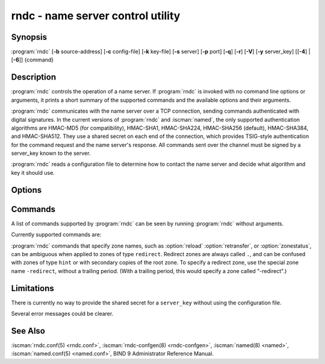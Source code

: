 .. Copyright (C) Internet Systems Consortium, Inc. ("ISC")
..
.. SPDX-License-Identifier: MPL-2.0
..
.. This Source Code Form is subject to the terms of the Mozilla Public
.. License, v. 2.0.  If a copy of the MPL was not distributed with this
.. file, you can obtain one at https://mozilla.org/MPL/2.0/.
..
.. See the COPYRIGHT file distributed with this work for additional
.. information regarding copyright ownership.

.. highlight: console

.. iscman:: rndc
.. program:: rndc
.. _man_rndc:

rndc - name server control utility
----------------------------------

Synopsis
~~~~~~~~

:program:`rndc` [**-b** source-address] [**-c** config-file] [**-k** key-file] [**-s** server] [**-p** port] [**-q**] [**-r**] [**-V**] [**-y** server_key] [[**-4**] | [**-6**]] {command}

Description
~~~~~~~~~~~

:program:`rndc` controls the operation of a name server. If :program:`rndc` is
invoked with no command line options or arguments, it prints a short
summary of the supported commands and the available options and their
arguments.

:program:`rndc` communicates with the name server over a TCP connection,
sending commands authenticated with digital signatures. In the current
versions of :program:`rndc` and :iscman:`named`, the only supported authentication
algorithms are HMAC-MD5 (for compatibility), HMAC-SHA1, HMAC-SHA224,
HMAC-SHA256 (default), HMAC-SHA384, and HMAC-SHA512. They use a shared
secret on each end of the connection, which provides TSIG-style
authentication for the command request and the name server's response.
All commands sent over the channel must be signed by a server_key known to
the server.

:program:`rndc` reads a configuration file to determine how to contact the name
server and decide what algorithm and key it should use.

Options
~~~~~~~

.. option:: -4

   This option indicates use of IPv4 only.

.. option:: -6

   This option indicates use of IPv6 only.

.. option:: -b source-address

   This option indicates ``source-address`` as the source address for the connection to the
   server. Multiple instances are permitted, to allow setting of both the
   IPv4 and IPv6 source addresses.

.. option:: -c config-file

   This option indicates ``config-file`` as the configuration file instead of the default,
   |rndc_conf|.

.. option:: -k key-file

   This option indicates ``key-file`` as the key file instead of the default,
   |rndc_key|. The key in |rndc_key| is used to
   authenticate commands sent to the server if the config-file does not
   exist.

.. option:: -s server

   ``server`` is the name or address of the server which matches a server
   statement in the configuration file for :program:`rndc`. If no server is
   supplied on the command line, the host named by the default-server
   clause in the options statement of the :program:`rndc` configuration file
   is used.

.. option:: -p port

   This option instructs BIND 9 to send commands to TCP port ``port`` instead of its default control
   channel port, 953.

.. option:: -q

   This option sets quiet mode, where message text returned by the server is not printed
   unless there is an error.

.. option:: -r

   This option instructs :program:`rndc` to print the result code returned by :iscman:`named`
   after executing the requested command (e.g., ISC_R_SUCCESS,
   ISC_R_FAILURE, etc.).

.. option:: -t timeout

   This option sets the idle timeout period for :program:`rndc` to
   ``timeout`` seconds. The default is 60 seconds, and the maximum settable
   value is 86400 seconds (1 day). If set to 0, there is no timeout.

.. option:: -V

   This option enables verbose logging.

.. option:: -y server_key

   This option indicates use of the key ``server_key`` from the configuration file. For control message validation to succeed, ``server_key`` must be known
   by :iscman:`named` with the same algorithm and secret string. If no ``server_key`` is specified,
   :program:`rndc` first looks for a key clause in the server statement of
   the server being used, or if no server statement is present for that
   host, then in the default-key clause of the options statement. Note that
   the configuration file contains shared secrets which are used to send
   authenticated control commands to name servers, and should therefore
   not have general read or write access.

Commands
~~~~~~~~

A list of commands supported by :program:`rndc` can be seen by running :program:`rndc`
without arguments.

Currently supported commands are:

.. option:: addzone zone [class [view]] configuration

   This command adds a zone while the server is running. This command requires the
   ``allow-new-zones`` option to be set to ``yes``. The configuration
   string specified on the command line is the zone configuration text
   that would ordinarily be placed in :iscman:`named.conf`.

   The configuration is saved in a file called ``viewname.nzf`` (or, if
   :iscman:`named` is compiled with liblmdb, an LMDB database file called
   ``viewname.nzd``). ``viewname`` is the name of the view, unless the view
   name contains characters that are incompatible with use as a file
   name, in which case a cryptographic hash of the view name is used
   instead. When :iscman:`named` is restarted, the file is loaded into
   the view configuration so that zones that were added can persist
   after a restart.

   This sample ``addzone`` command adds the zone ``example.com`` to
   the default view:

   ``rndc addzone example.com '{ type primary; file "example.com.db"; };'``

   (Note the brackets around and semi-colon after the zone configuration
   text.)

   See also :option:`rndc delzone` and :option:`rndc modzone`.

.. option:: closelogs

   This command closes currently open log files.  It is intended to be used
   by external log rotation tools following this proceedure.

   1) rename the log files
   2) run ``rndc closelogs``
   3) optionally compress the log files

.. option:: delzone [-clean] zone [class [view]]

   This command deletes a zone while the server is running.

   If the ``-clean`` argument is specified, the zone's master file (and
   journal file, if any) are deleted along with the zone. Without
   the ``-clean`` option, zone files must be deleted manually. (If the
   zone is of type ``secondary`` or ``stub``, the files needing to be removed
   are reported in the output of the ``rndc delzone`` command.)

   If the zone was originally added via ``rndc addzone``, then it is
   removed permanently. However, if it was originally configured in
   :iscman:`named.conf`, then that original configuration remains in place;
   when the server is restarted or reconfigured, the zone is
   recreated. To remove it permanently, it must also be removed from
   :iscman:`named.conf`.

   See also :option:`rndc addzone` and :option:`rndc modzone`.

.. option:: dnssec (-status | -rollover -key id [-alg algorithm] [-when time] | -checkds [-key id [-alg algorithm]] [-when time]  published | withdrawn)) zone [class [view]]

   This command allows you to interact with the "dnssec-policy" of a given
   zone.

   ``rndc dnssec -status`` show the DNSSEC signing state for the specified
   zone.

   ``rndc dnssec -rollover`` allows you to schedule key rollover for a
   specific key (overriding the original key lifetime).

   ``rndc dnssec -checkds`` informs :iscman:`named` that the DS for
   a specified zone's key-signing key has been confirmed to be published
   in, or withdrawn from, the parent zone. This is required in order to
   complete a KSK rollover.  The ``-key id`` and ``-alg algorithm`` arguments
   can be used to specify a particular KSK, if necessary; if there is only
   one key acting as a KSK for the zone, these arguments can be omitted.
   The time of publication or withdrawal for the DS is set to the current
   time by default, but can be overridden to a specific time with the
   argument ``-when time``, where ``time`` is expressed in YYYYMMDDHHMMSS
   notation.

.. option:: dnstap (-reopen | -roll [number])

   This command closes and re-opens DNSTAP output files.

   ``rndc dnstap -reopen`` allows
   the output file to be renamed externally, so that :iscman:`named` can
   truncate and re-open it.

   ``rndc dnstap -roll`` causes the output file
   to be rolled automatically, similar to log files. The most recent
   output file has ".0" appended to its name; the previous most recent
   output file is moved to ".1", and so on. If ``number`` is specified, then
   the number of backup log files is limited to that number.

.. option:: dumpdb [-all | -cache | -zones | -adb | -bad | -expired | -fail] [view ...]

   This command dumps the server's caches (default) and/or zones to the dump file for
   the specified views. If no view is specified, all views are dumped.
   (See the ``dump-file`` option in the BIND 9 Administrator Reference
   Manual.)

.. option:: fetchlimit [view]

   This command dumps a list of servers that are currently being
   rate-limited as a result of ``fetches-per-server`` settings, and
   a list of domain names that are currently being rate-limited as
   a result of ``fetches-per-zone`` settings.

.. option:: flush

   This command flushes the server's cache.

.. option:: flushname name [view]

   This command flushes the given name from the view's DNS cache and, if applicable,
   from the view's nameserver address database, bad server cache, and
   SERVFAIL cache.

.. option:: flushtree name [view]

   This command flushes the given name, and all of its subdomains, from the view's
   DNS cache, address database, bad server cache, and SERVFAIL cache.

.. option:: freeze [zone [class [view]]]

   This command suspends updates to a dynamic zone. If no zone is specified, then all
   zones are suspended. This allows manual edits to be made to a zone
   normally updated by dynamic update, and causes changes in the
   journal file to be synced into the master file. All dynamic update
   attempts are refused while the zone is frozen.

   See also :option:`rndc thaw`.

.. option:: halt [-p]

   This command stops the server immediately. Recent changes made through dynamic
   update or IXFR are not saved to the master files, but are rolled
   forward from the journal files when the server is restarted. If
   ``-p`` is specified, :iscman:`named`'s process ID is returned. This allows
   an external process to determine when :iscman:`named` has completed
   halting.

   See also :option:`rndc stop`.

.. option:: loadkeys [zone [class [view]]]

   This command fetches all DNSSEC keys for the given zone from the key directory. If
   they are within their publication period, they are merged into the
   zone's DNSKEY RRset. Unlike :option:`rndc sign`, however, the zone is not
   immediately re-signed by the new keys, but is allowed to
   incrementally re-sign over time.

   This command requires that the zone be configured with a ``dnssec-policy``, and
   also requires the zone to be configured to allow dynamic DNS. (See "Dynamic
   Update Policies" in the Administrator Reference Manual for more details.)

.. option:: managed-keys (status | refresh | sync | destroy) [class [view]]

   This command inspects and controls the "managed-keys" database which handles
   :rfc:`5011` DNSSEC trust anchor maintenance. If a view is specified, these
   commands are applied to that view; otherwise, they are applied to all
   views.

   -  When run with the ``status`` keyword, this prints the current status of
      the managed-keys database.

   -  When run with the ``refresh`` keyword, this forces an immediate refresh
      query to be sent for all the managed keys, updating the
      managed-keys database if any new keys are found, without waiting
      the normal refresh interval.

   -  When run with the ``sync`` keyword, this forces an immediate dump of
      the managed-keys database to disk (in the file
      ``managed-keys.bind`` or (``viewname.mkeys``). This synchronizes
      the database with its journal file, so that the database's current
      contents can be inspected visually.

   -  When run with the ``destroy`` keyword, the managed-keys database
      is shut down and deleted, and all key maintenance is terminated.
      This command should be used only with extreme caution.

      Existing keys that are already trusted are not deleted from
      memory; DNSSEC validation can continue after this command is used.
      However, key maintenance operations cease until :iscman:`named` is
      restarted or reconfigured, and all existing key maintenance states
      are deleted.

      Running :option:`rndc reconfig` or restarting :iscman:`named` immediately
      after this command causes key maintenance to be reinitialized
      from scratch, just as if the server were being started for the
      first time. This is primarily intended for testing, but it may
      also be used, for example, to jumpstart the acquisition of new
      keys in the event of a trust anchor rollover, or as a brute-force
      repair for key maintenance problems.

.. option:: modzone zone [class [view]] configuration

   This command modifies the configuration of a zone while the server is running. This
   command requires the ``allow-new-zones`` option to be set to ``yes``.
   As with ``addzone``, the configuration string specified on the
   command line is the zone configuration text that would ordinarily be
   placed in :iscman:`named.conf`.

   If the zone was originally added via :option:`rndc addzone`, the
   configuration changes are recorded permanently and are still
   in effect after the server is restarted or reconfigured. However, if
   it was originally configured in :iscman:`named.conf`, then that original
   configuration remains in place; when the server is restarted or
   reconfigured, the zone reverts to its original configuration. To
   make the changes permanent, it must also be modified in
   :iscman:`named.conf`.

   See also :option:`rndc addzone` and :option:`rndc delzone`.

.. option:: notify zone [class [view]]

   This command resends NOTIFY messages for the zone.

.. option:: notrace

   This command sets the server's debugging level to 0.

   See also :option:`rndc trace`.

.. option:: nta [(-class class | -dump | -force | -remove | -lifetime duration)] domain [view]

   This command sets a DNSSEC negative trust anchor (NTA) for ``domain``, with a
   lifetime of ``duration``. The default lifetime is configured in
   :iscman:`named.conf` via the ``nta-lifetime`` option, and defaults to one
   hour. The lifetime cannot exceed one week.

   A negative trust anchor selectively disables DNSSEC validation for
   zones that are known to be failing because of misconfiguration rather
   than an attack. When data to be validated is at or below an active
   NTA (and above any other configured trust anchors), :iscman:`named`
   aborts the DNSSEC validation process and treats the data as insecure
   rather than bogus. This continues until the NTA's lifetime has
   elapsed.

   NTAs persist across restarts of the :iscman:`named` server. The NTAs for a
   view are saved in a file called ``name.nta``, where ``name`` is the name
   of the view; if it contains characters that are incompatible with
   use as a file name, a cryptographic hash is generated from the name of
   the view.

   An existing NTA can be removed by using the ``-remove`` option.

   An NTA's lifetime can be specified with the ``-lifetime`` option.
   TTL-style suffixes can be used to specify the lifetime in seconds,
   minutes, or hours. If the specified NTA already exists, its lifetime
   is updated to the new value. Setting ``lifetime`` to zero is
   equivalent to ``-remove``.

   If ``-dump`` is used, any other arguments are ignored and a list
   of existing NTAs is printed. Note that this may include NTAs that are
   expired but have not yet been cleaned up.

   Normally, :iscman:`named` periodically tests to see whether data below
   an NTA can now be validated (see the ``nta-recheck`` option in the
   Administrator Reference Manual for details). If data can be
   validated, then the NTA is regarded as no longer necessary and is
   allowed to expire early. The ``-force`` parameter overrides this behavior
   and forces an NTA to persist for its entire lifetime, regardless of
   whether data could be validated if the NTA were not present.

   The view class can be specified with ``-class``. The default is class
   ``IN``, which is the only class for which DNSSEC is currently
   supported.

   All of these options can be shortened, i.e., to ``-l``, ``-r``,
   ``-d``, ``-f``, and ``-c``.

   Unrecognized options are treated as errors. To refer to a domain or
   view name that begins with a hyphen, use a double-hyphen (--) on the
   command line to indicate the end of options.

.. option:: querylog [(on | off)]

   This command enables or disables query logging. For backward compatibility, this
   command can also be used without an argument to toggle query logging
   on and off.

   Query logging can also be enabled by explicitly directing the
   ``queries`` ``category`` to a ``channel`` in the ``logging`` section
   of :iscman:`named.conf`, or by specifying ``querylog yes;`` in the
   ``options`` section of :iscman:`named.conf`.

.. option:: reconfig

   This command reloads the configuration file and loads new zones, but does not reload
   existing zone files even if they have changed. This is faster than a
   full :option:`rndc reload` when there is a large number of zones, because it
   avoids the need to examine the modification times of the zone files.

.. option:: recursing

   This command dumps the list of queries :iscman:`named` is currently
   recursing on, and the list of domains to which iterative queries
   are currently being sent.

   The first list includes all unique clients that are waiting for
   recursion to complete, including the query that is awaiting a
   response and the timestamp (seconds since the Unix epoch) of
   when named started processing this client query.

   The second list comprises of domains for which there are active
   (or recently active) fetches in progress.  It reports the number
   of active fetches for each domain and the number of queries that
   have been passed (allowed) or dropped (spilled) as a result of
   the ``fetches-per-zone`` limit.  (Note: these counters are not
   cumulative over time; whenever the number of active fetches for
   a domain drops to zero, the counter for that domain is deleted,
   and the next time a fetch is sent to that domain, it is recreated
   with the counters set to zero).

.. option:: refresh zone [class [view]]

   This command schedules zone maintenance for the given zone.

.. option:: reload

   This command reloads the configuration file and zones.

   .. program:: rndc reload
   .. option:: zone [class [view]]

   If a zone is specified, this command reloads only the given zone.
   If no zone is specified, the reloading happens asynchronously.

.. program:: rndc

.. option:: retransfer [-force] zone [class [view]]

   This command retransfers the given secondary zone from the primary server.

   If the zone is configured to use ``inline-signing``, the signed
   version of the zone is discarded; after the retransfer of the
   unsigned version is complete, the signed version is regenerated
   with new signatures. With the optional ``-force`` argument provided
   if there is an ongoing zone transfer it will be aborted before a new zone
   transfer is scheduled.

.. option:: scan

   This command scans the list of available network interfaces for changes, without
   performing a full :option:`rndc reconfig` or waiting for the
   ``interface-interval`` timer.

.. option:: secroots [-] [view ...]

   This command dumps the security roots (i.e., trust anchors configured via
   ``trust-anchors``, or the ``managed-keys`` or ``trusted-keys`` statements
   [both deprecated], or ``dnssec-validation auto``) and negative trust anchors
   for the specified views. If no view is specified, all views are
   dumped. Security roots indicate whether they are configured as trusted
   keys, managed keys, or initializing managed keys (managed keys that have not
   yet been updated by a successful key refresh query).

   If the first argument is ``-``, then the output is returned via the
   :program:`rndc` response channel and printed to the standard output.
   Otherwise, it is written to the secroots dump file, which defaults to
   ``named.secroots``, but can be overridden via the ``secroots-file``
   option in :iscman:`named.conf`.

   See also :option:`rndc managed-keys`.

.. option:: serve-stale (on | off | reset | status) [class [view]]

   This command enables, disables, resets, or reports the current status of
   the serving of stale answers as configured in :iscman:`named.conf`.

   If serving of stale answers is disabled by ``rndc-serve-stale off``, then it
   remains disabled even if :iscman:`named` is reloaded or reconfigured. ``rndc
   serve-stale reset`` restores the setting as configured in :iscman:`named.conf`.

   ``rndc serve-stale status`` reports whether caching and serving of stale
   answers is currently enabled or disabled. It also reports the values of
   ``stale-answer-ttl`` and ``max-stale-ttl``.

.. option:: showzone zone [class [view]]

   This command prints the configuration of a running zone.

   See also :option:`rndc zonestatus`.

.. option:: sign zone [class [view]]

   This command fetches all DNSSEC keys for the given zone from the key directory (see
   the ``key-directory`` option in the BIND 9 Administrator Reference
   Manual). If they are within their publication period, they are merged into
   the zone's DNSKEY RRset. If the DNSKEY RRset is changed, then the
   zone is automatically re-signed with the new key set.

   This command requires that the zone be configured with a ``dnssec-policy``, and
   also requires the zone to be configured to allow dynamic DNS. (See "Dynamic
   Update Policies" in the Administrator Reference Manual for more details.)

   See also :option:`rndc loadkeys`.

.. option:: signing [(-list | -clear keyid/algorithm | -clear all | -nsec3param (parameters | none) | -serial value) zone [class [view]]

   This command lists, edits, or removes the DNSSEC signing-state records for the
   specified zone. The status of ongoing DNSSEC operations, such as
   signing or generating NSEC3 chains, is stored in the zone in the form
   of DNS resource records of type ``sig-signing-type``.
   ``rndc signing -list`` converts these records into a human-readable
   form, indicating which keys are currently signing or have finished
   signing the zone, and which NSEC3 chains are being created or
   removed.

   ``rndc signing -clear`` can remove a single key (specified in the
   same format that ``rndc signing -list`` uses to display it), or all
   keys. In either case, only completed keys are removed; any record
   indicating that a key has not yet finished signing the zone is
   retained.

   ``rndc signing -nsec3param`` sets the NSEC3 parameters for a zone.
   This is the only supported mechanism for using NSEC3 with
   ``inline-signing`` zones. Parameters are specified in the same format
   as an NSEC3PARAM resource record: ``hash algorithm``, ``flags``, ``iterations``,
   and ``salt``, in that order.

   Currently, the only defined value for ``hash algorithm`` is ``1``,
   representing SHA-1. The ``flags`` may be set to ``0`` or ``1``,
   depending on whether the opt-out bit in the NSEC3
   chain should be set. ``iterations`` defines the number of additional times to apply
   the algorithm when generating an NSEC3 hash. The ``salt`` is a string
   of data expressed in hexadecimal, a hyphen (``-``) if no salt is to be
   used, or the keyword ``auto``, which causes :iscman:`named` to generate a
   random 64-bit salt.

   The only recommended configuration is ``rndc signing -nsec3param 1 0 0 - zone``,
   i.e. no salt, no additional iterations, no opt-out.

   .. warning::
      Do not use extra iterations, salt, or opt-out unless all their implications
      are fully understood. A higher number of iterations causes interoperability
      problems and opens servers to CPU-exhausting DoS attacks.

   ``rndc signing -nsec3param none`` removes an existing NSEC3 chain and
   replaces it with NSEC.

   ``rndc signing -serial value`` sets the serial number of the zone to
   ``value``. If the value would cause the serial number to go backwards, it
   is rejected. The primary use of this parameter is to set the serial number on inline
   signed zones.

.. option:: stats

   This command writes server statistics to the statistics file. (See the
   ``statistics-file`` option in the BIND 9 Administrator Reference
   Manual.)

.. option:: status

   This command displays the status of the server. Note that the number of zones includes
   the internal ``bind/CH`` zone and the default ``./IN`` hint zone, if
   there is no explicit root zone configured.

.. option:: stop -p

   This command stops the server, making sure any recent changes made through dynamic
   update or IXFR are first saved to the master files of the updated
   zones. If ``-p`` is specified, :iscman:`named`'s process ID is returned.
   This allows an external process to determine when :iscman:`named` has
   completed stopping.

   See also :option:`rndc halt`.

.. option:: sync -clean [zone [class [view]]]

   This command syncs changes in the journal file for a dynamic zone to the master
   file. If the "-clean" option is specified, the journal file is also
   removed. If no zone is specified, then all zones are synced.

.. option:: tcp-timeouts [initial idle keepalive advertised]

   When called without arguments, this command displays the current values of the
   ``tcp-initial-timeout``, ``tcp-idle-timeout``,
   ``tcp-keepalive-timeout``, and ``tcp-advertised-timeout`` options.
   When called with arguments, these values are updated. This allows an
   administrator to make rapid adjustments when under a
   denial-of-service (DoS) attack. See the descriptions of these options in the BIND 9
   Administrator Reference Manual for details of their use.

.. option:: thaw [zone [class [view]]]

   This command enables updates to a frozen dynamic zone. If no zone is specified,
   then all frozen zones are enabled. This causes the server to reload
   the zone from disk, and re-enables dynamic updates after the load has
   completed. After a zone is thawed, dynamic updates are no longer
   refused. If the zone has changed and the ``ixfr-from-differences``
   option is in use, the journal file is updated to reflect
   changes in the zone. Otherwise, if the zone has changed, any existing
   journal file is removed.  If no zone is specified, the reloading happens
   asynchronously.

   See also :option:`rndc freeze`.

.. option:: trace [level]

   If no level is specified, this command increments the server's debugging
   level by one.

   .. program:: rndc trace
   .. option:: level

      If specified, this command sets the server's debugging level to the
      provided value.

   See also :option:`rndc notrace`.

.. program:: rndc

.. option:: validation (on | off | status) [view ...]

   This command enables, disables, or checks the current status of DNSSEC validation. By
   default, validation is enabled.

   The cache is flushed when validation is turned on or off to avoid using data
   that might differ between states.

.. option:: zonestatus zone [class [view]]

   This command displays the current status of the given zone, including the master
   file name and any include files from which it was loaded, when it was
   most recently loaded, the current serial number, the number of nodes,
   whether the zone supports dynamic updates, whether the zone is DNSSEC
   signed, whether it uses automatic DNSSEC key management or inline
   signing, and the scheduled refresh or expiry times for the zone.

   See also :option:`rndc showzone`.

:program:`rndc` commands that specify zone names, such as :option:`reload`
:option:`retransfer`, or :option:`zonestatus`, can be ambiguous when applied to zones
of type ``redirect``. Redirect zones are always called ``.``, and can be
confused with zones of type ``hint`` or with secondary copies of the root
zone. To specify a redirect zone, use the special zone name
``-redirect``, without a trailing period. (With a trailing period, this
would specify a zone called "-redirect".)

Limitations
~~~~~~~~~~~

There is currently no way to provide the shared secret for a ``server_key``
without using the configuration file.

Several error messages could be clearer.

See Also
~~~~~~~~

:iscman:`rndc.conf(5) <rndc.conf>`, :iscman:`rndc-confgen(8) <rndc-confgen>`,
:iscman:`named(8) <named>`, :iscman:`named.conf(5) <named.conf>`, BIND 9 Administrator
Reference Manual.
